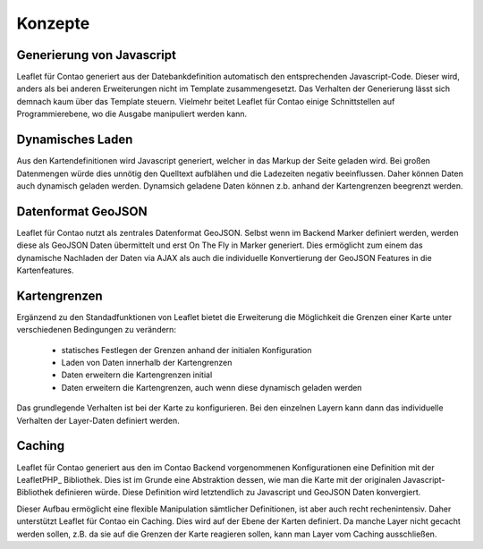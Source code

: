 
Konzepte
========

Generierung von Javascript
--------------------------

Leaflet für Contao generiert aus der Datebankdefinition automatisch den entsprechenden Javascript-Code. Dieser wird, anders als bei anderen Erweiterungen nicht im Template zusammengesetzt. Das Verhalten der Generierung lässt sich demnach kaum über das Template steuern. Vielmehr beitet Leaflet für Contao einige Schnittstellen auf Programmierebene, wo die Ausgabe manipuliert werden kann.

Dynamisches Laden
-----------------

Aus den Kartendefinitionen wird Javascript generiert, welcher in das Markup der Seite geladen wird. Bei großen Datenmengen würde dies unnötig den Quelltext aufblähen und die Ladezeiten negativ beeinflussen. Daher können Daten auch dynamisch geladen werden. Dynamsich geladene Daten können z.b. anhand der Kartengrenzen beegrenzt werden.

Datenformat GeoJSON
-------------------

Leaflet für Contao nutzt als zentrales Datenformat GeoJSON. Selbst wenn im Backend Marker definiert werden, werden diese als GeoJSON Daten übermittelt und erst On The Fly in Marker generiert. Dies ermöglicht zum einem das dynamische Nachladen der Daten via AJAX als auch die individuelle Konvertierung der GeoJSON Features in die Kartenfeatures.

Kartengrenzen
-------------

Ergänzend zu den Standadfunktionen von Leaflet bietet die Erweiterung die Möglichkeit die Grenzen einer Karte unter verschiedenen Bedingungen zu verändern:

 - statisches Festlegen der Grenzen anhand der initialen Konfiguration
 - Laden von Daten innerhalb der Kartengrenzen
 - Daten erweitern die Kartengrenzen initial
 - Daten erweitern die Kartengrenzen, auch wenn diese dynamisch geladen werden
 
Das grundlegende Verhalten ist bei der Karte zu konfigurieren. Bei den einzelnen Layern kann dann das individuelle Verhalten der Layer-Daten definiert werden.

.. hint: Die Konfiguration ist sehr flexibel. Eine falsche Konfiguration kann jedoch auch dazu führen, dass permanent Daten-    Request an den Server gesandt werden.

Caching
-------

Leaflet für Contao generiert aus den im Contao Backend vorgenommenen Konfigurationen eine Definition mit der LeafletPHP_ Bibliothek. Dies ist im Grunde eine Abstraktion dessen, wie man die Karte mit der originalen Javascript-Bibliothek definieren würde. Diese Definition wird letztendlich zu Javascript und GeoJSON Daten konvergiert.

Dieser Aufbau ermöglicht eine flexible Manipulation sämtlicher Definitionen, ist aber auch recht rechenintensiv. Daher unterstützt Leaflet für Contao ein Caching. Dies wird auf der Ebene der Karten definiert. Da manche Layer nicht gecacht werden sollen, z.B. da sie auf die Grenzen der Karte reagieren sollen, kann man Layer vom Caching ausschließen.

.. LeafletPHP: https://github.com/netzmacht/php-leaflet
